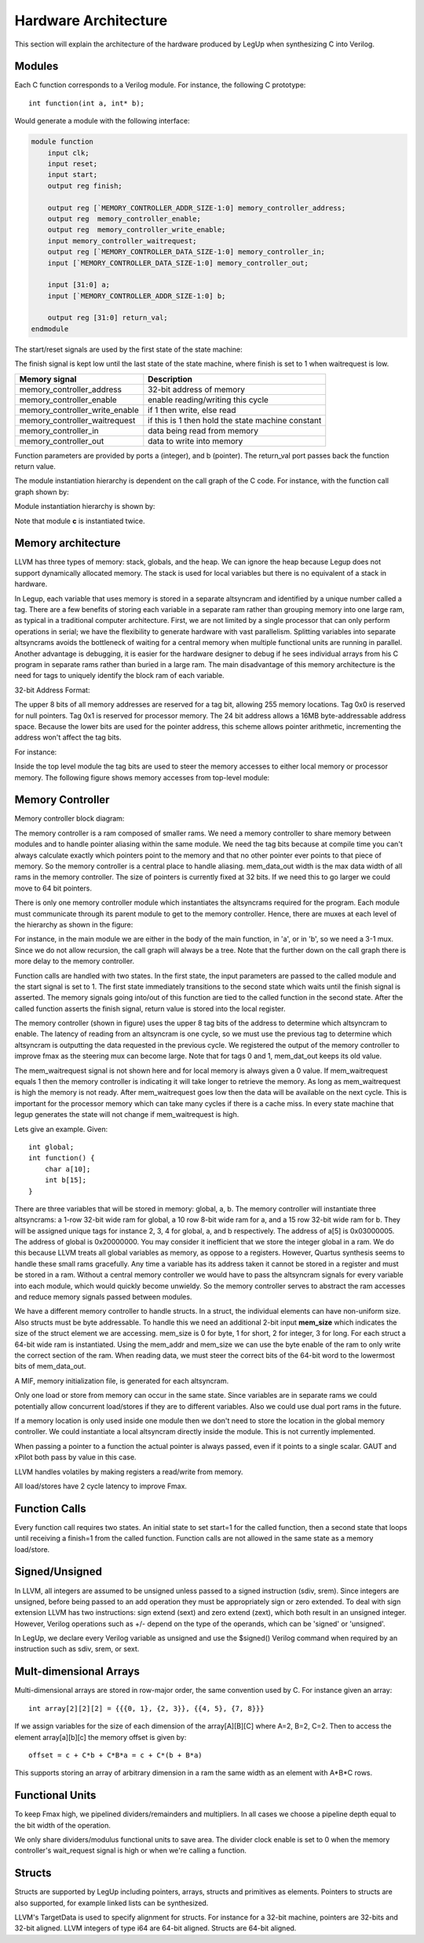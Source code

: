 .. highlight:: c

.. _hwarch:

Hardware Architecture
======================

This section will explain the architecture of the hardware produced by LegUp when
synthesizing C into Verilog.

Modules
--------

Each C function corresponds to a Verilog module. For instance, the following C
prototype::

    int function(int a, int* b);

Would generate a module with the following interface:

.. code-block:: v

    module function
        input clk;
        input reset;
        input start;
        output reg finish;

        output reg [`MEMORY_CONTROLLER_ADDR_SIZE-1:0] memory_controller_address;
        output reg  memory_controller_enable;
        output reg  memory_controller_write_enable;
        input memory_controller_waitrequest;
        output reg [`MEMORY_CONTROLLER_DATA_SIZE-1:0] memory_controller_in;
        input [`MEMORY_CONTROLLER_DATA_SIZE-1:0] memory_controller_out;

        input [31:0] a;
        input [`MEMORY_CONTROLLER_ADDR_SIZE-1:0] b;

        output reg [31:0] return_val;
    endmodule

The start/reset signals are used by the first state of the state machine:

.. image:: /images/first_state.*

The finish signal is kept low until the last state of the state machine, where
finish is set to 1 when waitrequest is low.

==============================  =============================
Memory signal                   Description
==============================  =============================
memory_controller_address       32-bit address of memory                          
memory_controller_enable        enable reading/writing this cycle                 
memory_controller_write_enable  if 1 then write, else read                        
memory_controller_waitrequest   if this is 1 then hold the state machine constant 
memory_controller_in            data being read from memory                       
memory_controller_out           data to write into memory                         
==============================  =============================


Function parameters are provided by ports a (integer), and b (pointer). The
return_val port passes back the function return value.

The module instantiation hierarchy is dependent on the call graph of the C
code. For instance, with the function call graph shown by:

.. image:: /images/call_graph.*

Module instantiation hierarchy is shown by:

.. image:: /images/call_hier.*

Note that module **c** is instantiated twice.

Memory architecture
--------------------

LLVM has three types of memory: stack, globals, and the heap. We can ignore the
heap because Legup does not support dynamically allocated memory. The stack is
used for local variables but there is no equivalent of a stack in hardware.

In Legup, each variable that uses memory is stored in a separate altsyncram and
identified by a unique number called a tag. There are a few benefits of storing
each variable in a separate ram rather than grouping memory into one large ram,
as typical in a traditional computer architecture. First, we are not limited by
a single processor that can only perform operations in serial; we have the
flexibility to generate hardware with vast parallelism. Splitting variables
into separate altsyncrams avoids the bottleneck of waiting for a central memory
when multiple functional units are running in parallel. Another advantage is
debugging, it is easier for the hardware designer to debug if he sees
individual arrays from his C program in separate rams rather than buried in a
large ram. The main disadvantage of this memory architecture is the need for
tags to uniquely identify the block ram of each variable.

32-bit Address Format:

.. image:: /images/memory_architecture.*

The upper 8 bits of all memory addresses are reserved for a tag bit, allowing
255 memory locations. Tag 0x0 is reserved for null pointers. Tag 0x1 is
reserved for processor memory. The 24 bit address allows a 16MB
byte-addressable address space. Because the lower bits are used for the
pointer address, this scheme allows pointer arithmetic, incrementing the
address won't affect the tag bits.

For instance:

Inside the top level module the tag bits are used to steer the memory accesses
to either local memory or processor memory. The following figure shows memory
accesses from top-level module:

.. image:: /images/top_level.*

Memory Controller
------------------

Memory controller block diagram:

.. image:: /images/mem_ctrl.*

The memory controller is a ram composed of smaller rams. We need a memory
controller to share memory between modules and to handle pointer aliasing
within the same module. We need the tag bits because at compile time you can't
always calculate exactly which pointers point to the memory and that no other
pointer ever points to that piece of memory. So the memory controller is a
central place to handle aliasing. mem_data_out width is the max data width of
all rams in the memory controller. The size of pointers is currently fixed at
32 bits. If we need this to go larger we could move to 64 bit pointers.

There is only one memory controller module which instantiates the altsyncrams
required for the program. Each module must communicate through its parent
module to get to the memory controller. Hence, there are muxes at each level of
the hierarchy as shown in the figure:

.. image:: /images/call_graph_mux.*

For instance, in the main module we are either in the body of the main
function, in 'a', or in 'b', so we need a 3-1 mux. Since we do not allow
recursion, the call graph will always be a tree. Note that the further down on
the call graph there is more delay to the memory controller.

Function calls are handled with two states. In the first state, the input
parameters are passed to the called module and the start signal is set to 1.
The first state immediately transitions to the second state which waits until
the finish signal is asserted. The memory signals going into/out of this
function are tied to the called function in the second state. After the called
function asserts the finish signal, return value is stored into the local
register.

The memory controller (shown in figure) uses the upper 8 tag bits of the
address to determine which altsyncram to enable. The latency of reading from an
altsyncram is one cycle, so we must use the previous tag to determine which
altsyncram is outputting the data requested in the previous cycle. We
registered the output of the memory controller to improve fmax as the steering
mux can become large. Note that for tags 0 and 1, mem_dat_out keeps its old
value.

The mem_waitrequest signal is not shown here and for local memory is always
given a 0 value. If mem_waitrequest equals 1 then the memory controller is
indicating it will take longer to retrieve the memory. As long as
mem_waitrequest is high the memory is not ready. After mem_waitrequest goes low
then the data will be available on the next cycle. This is important for the
processor memory which can take many cycles if there is a cache miss. In every
state machine that legup generates the state will not change if mem_waitrequest
is high.

Lets give an example. Given::

    int global;
    int function() {
        char a[10];
        int b[15];
    }

There are three variables that will be stored in memory: global, a, b. The
memory controller will instantiate three altsyncrams: a 1-row 32-bit wide ram
for global, a 10 row 8-bit wide ram for a, and a 15 row 32-bit wide ram for b.
They will be assigned unique tags for instance 2, 3, 4 for global, a, and b
respectively. The address of a[5] is 0x03000005. The address of global is
0x20000000. You may consider it inefficient that we store the integer global in
a ram. We do this because LLVM treats all global variables as memory,
as oppose to a registers. However, Quartus synthesis seems to handle these
small rams gracefully. Any time a variable has its address taken it cannot be
stored in a register and must be stored in a ram. Without a central memory
controller we would have to pass the altsyncram signals for every variable into
each module, which would quickly become unwieldy. So the memory controller
serves to abstract the ram accesses and reduce memory signals passed between
modules.

We have a different memory controller to handle structs. In a struct, the
individual elements can have non-uniform size. Also structs must be byte
addressable. To handle this we need an additional 2-bit input **mem_size** which
indicates the size of the struct element we are accessing. mem_size is 0 for
byte, 1 for short, 2 for integer, 3 for long. For each struct a 64-bit wide ram
is instantiated. Using the mem_addr and mem_size we can use the byte enable of
the ram to only write the correct section of the ram. When reading data, we
must steer the correct bits of the 64-bit word to the lowermost bits of
mem_data_out.

A MIF, memory initialization file, is generated for each altsyncram.

Only one load or store from memory can occur in the same state. Since variables
are in separate rams we could potentially allow concurrent load/stores if they
are to different variables. Also we could use dual port rams in the future.

If a memory location is only used inside one module then we don't need to store
the location in the global memory controller. We could instantiate a local
altsyncram directly inside the module. This is not currently implemented.

When passing a pointer to a function the actual pointer is always passed, even
if it points to a single scalar. GAUT and xPilot both pass by value in this
case.

LLVM handles volatiles by making registers a read/write from memory.

All load/stores have 2 cycle latency to improve Fmax.

Function Calls
---------------

Every function call requires two states. An initial state to set start=1 for
the called function, then a second state that loops until receiving a finish=1
from the called function. Function calls are not allowed in the same state as a
memory load/store.

Signed/Unsigned
---------------

In LLVM, all integers are assumed to be unsigned unless passed to a signed
instruction (sdiv, srem). Since integers are unsigned, before being passed to
an add operation they must be appropriately sign or zero extended. To deal with
sign extension LLVM has two instructions: sign extend (sext) and zero extend
(zext), which both result in an unsigned integer. However, Verilog operations
such as +/- depend on the type of the operands, which can be 'signed' or
'unsigned'.

In LegUp, we declare every Verilog variable as unsigned and use the $signed()
Verilog command when required by an instruction such as sdiv, srem, or sext.

Mult-dimensional Arrays
------------------------

Multi-dimensional arrays are stored in row-major order, the same convention
used by C. For instance given an array::

    int array[2][2][2] = {{{0, 1}, {2, 3}}, {{4, 5}, {7, 8}}}

If we assign variables for the size of each dimension of the array[A][B][C]
where A=2, B=2, C=2. Then to access the element array[a][b][c] the memory
offset is given by::

     offset = c + C*b + C*B*a = c + C*(b + B*a)

This supports storing an array of arbitrary dimension in a ram the same width
as an element with A*B*C rows.

Functional Units
-----------------

To keep Fmax high, we pipelined dividers/remainders and multipliers. In all
cases we choose a pipeline depth equal to the bit width of the operation.

We only share dividers/modulus functional units to save area.
The divider clock enable is set to 0 when the memory controller's wait_request
signal is high or when we're calling a function.

Structs
--------

Structs are supported by LegUp including pointers, arrays, structs and
primitives as elements. Pointers to structs are also supported, for example
linked lists can be synthesized.

LLVM's TargetData is used to specify alignment for structs. For instance for a
32-bit machine, pointers are 32-bits and 32-bit aligned. LLVM integers of type
i64 are 64-bit aligned. Structs are 64-bit aligned.

